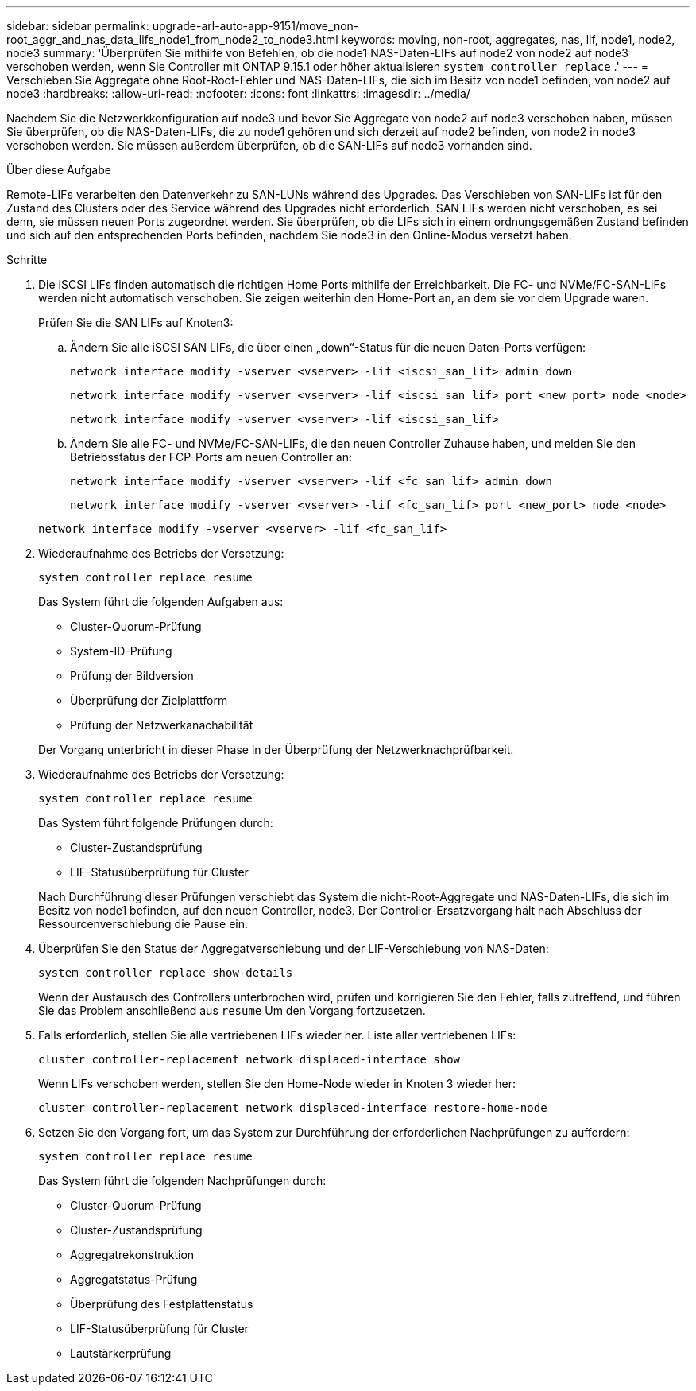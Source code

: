 ---
sidebar: sidebar 
permalink: upgrade-arl-auto-app-9151/move_non-root_aggr_and_nas_data_lifs_node1_from_node2_to_node3.html 
keywords: moving, non-root, aggregates, nas, lif, node1, node2, node3 
summary: 'Überprüfen Sie mithilfe von Befehlen, ob die node1 NAS-Daten-LIFs auf node2 von node2 auf node3 verschoben werden, wenn Sie Controller mit ONTAP 9.15.1 oder höher aktualisieren `system controller replace` .' 
---
= Verschieben Sie Aggregate ohne Root-Root-Fehler und NAS-Daten-LIFs, die sich im Besitz von node1 befinden, von node2 auf node3
:hardbreaks:
:allow-uri-read: 
:nofooter: 
:icons: font
:linkattrs: 
:imagesdir: ../media/


[role="lead"]
Nachdem Sie die Netzwerkkonfiguration auf node3 und bevor Sie Aggregate von node2 auf node3 verschoben haben, müssen Sie überprüfen, ob die NAS-Daten-LIFs, die zu node1 gehören und sich derzeit auf node2 befinden, von node2 in node3 verschoben werden. Sie müssen außerdem überprüfen, ob die SAN-LIFs auf node3 vorhanden sind.

.Über diese Aufgabe
Remote-LIFs verarbeiten den Datenverkehr zu SAN-LUNs während des Upgrades. Das Verschieben von SAN-LIFs ist für den Zustand des Clusters oder des Service während des Upgrades nicht erforderlich. SAN LIFs werden nicht verschoben, es sei denn, sie müssen neuen Ports zugeordnet werden. Sie überprüfen, ob die LIFs sich in einem ordnungsgemäßen Zustand befinden und sich auf den entsprechenden Ports befinden, nachdem Sie node3 in den Online-Modus versetzt haben.

.Schritte
. Die iSCSI LIFs finden automatisch die richtigen Home Ports mithilfe der Erreichbarkeit. Die FC- und NVMe/FC-SAN-LIFs werden nicht automatisch verschoben. Sie zeigen weiterhin den Home-Port an, an dem sie vor dem Upgrade waren.
+
Prüfen Sie die SAN LIFs auf Knoten3:

+
.. Ändern Sie alle iSCSI SAN LIFs, die über einen „down“-Status für die neuen Daten-Ports verfügen:
+
`network interface modify -vserver <vserver> -lif <iscsi_san_lif> admin down`

+
`network interface modify -vserver <vserver> -lif <iscsi_san_lif> port <new_port> node <node>`

+
`network interface modify -vserver <vserver> -lif <iscsi_san_lif>`

.. Ändern Sie alle FC- und NVMe/FC-SAN-LIFs, die den neuen Controller Zuhause haben, und melden Sie den Betriebsstatus der FCP-Ports am neuen Controller an:
+
`network interface modify -vserver <vserver> -lif <fc_san_lif> admin down`

+
`network interface modify -vserver <vserver> -lif <fc_san_lif> port <new_port> node <node>`

+
`network interface modify -vserver <vserver> -lif <fc_san_lif>`



. Wiederaufnahme des Betriebs der Versetzung:
+
`system controller replace resume`

+
Das System führt die folgenden Aufgaben aus:

+
** Cluster-Quorum-Prüfung
** System-ID-Prüfung
** Prüfung der Bildversion
** Überprüfung der Zielplattform
** Prüfung der Netzwerkanachabilität


+
Der Vorgang unterbricht in dieser Phase in der Überprüfung der Netzwerknachprüfbarkeit.

. Wiederaufnahme des Betriebs der Versetzung:
+
`system controller replace resume`

+
Das System führt folgende Prüfungen durch:

+
** Cluster-Zustandsprüfung
** LIF-Statusüberprüfung für Cluster


+
Nach Durchführung dieser Prüfungen verschiebt das System die nicht-Root-Aggregate und NAS-Daten-LIFs, die sich im Besitz von node1 befinden, auf den neuen Controller, node3. Der Controller-Ersatzvorgang hält nach Abschluss der Ressourcenverschiebung die Pause ein.

. Überprüfen Sie den Status der Aggregatverschiebung und der LIF-Verschiebung von NAS-Daten:
+
`system controller replace show-details`

+
Wenn der Austausch des Controllers unterbrochen wird, prüfen und korrigieren Sie den Fehler, falls zutreffend, und führen Sie das Problem anschließend aus `resume` Um den Vorgang fortzusetzen.

. Falls erforderlich, stellen Sie alle vertriebenen LIFs wieder her. Liste aller vertriebenen LIFs:
+
`cluster controller-replacement network displaced-interface show`

+
Wenn LIFs verschoben werden, stellen Sie den Home-Node wieder in Knoten 3 wieder her:

+
`cluster controller-replacement network displaced-interface restore-home-node`

. Setzen Sie den Vorgang fort, um das System zur Durchführung der erforderlichen Nachprüfungen zu auffordern:
+
`system controller replace resume`

+
Das System führt die folgenden Nachprüfungen durch:

+
** Cluster-Quorum-Prüfung
** Cluster-Zustandsprüfung
** Aggregatrekonstruktion
** Aggregatstatus-Prüfung
** Überprüfung des Festplattenstatus
** LIF-Statusüberprüfung für Cluster
** Lautstärkerprüfung



